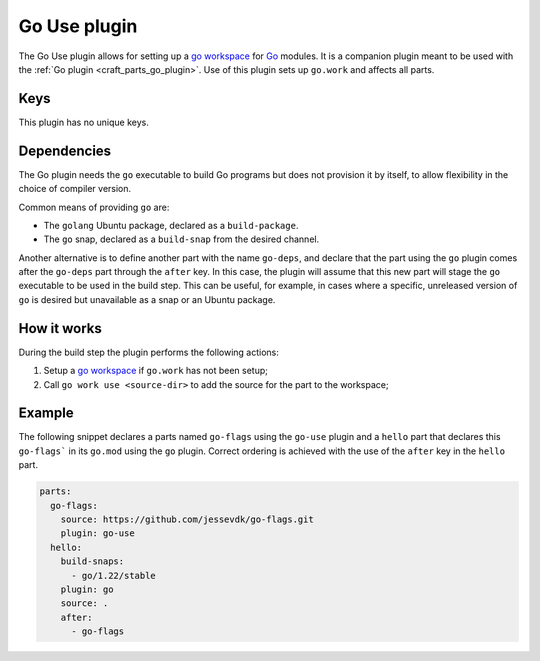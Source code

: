 .. _craft_parts_go_use_plugin:

Go Use plugin
=============

The Go Use plugin allows for setting up a `go workspace`_ for `Go`_ modules. It is
a companion plugin meant to be used with the :ref:`Go plugin <craft_parts_go_plugin>`.
Use of this plugin sets up ``go.work`` and affects all parts.


Keys
----

This plugin has no unique keys.


.. _go-use-details-begin:

Dependencies
------------

The Go plugin needs the ``go`` executable to build Go programs but does not provision it
by itself, to allow flexibility in the choice of compiler version.

Common means of providing ``go`` are:

* The ``golang`` Ubuntu package, declared as a ``build-package``.
* The ``go`` snap, declared as a ``build-snap`` from the desired channel.

Another alternative is to define another part with the name ``go-deps``, and declare
that the part using the ``go`` plugin comes after the ``go-deps`` part through the
``after`` key. In this case, the plugin will assume that this new part will stage the
``go`` executable to be used in the build step. This can be useful, for example, in
cases where a specific, unreleased version of ``go`` is desired but unavailable as a
snap or an Ubuntu package.

.. _go-use-details-end:


How it works
------------

During the build step the plugin performs the following actions:

#. Setup a `go workspace`_ if ``go.work`` has not been setup;
#. Call ``go work use <source-dir>`` to add the source for the part to the workspace;


Example
-------

The following snippet declares a parts named ``go-flags`` using the ``go-use`` plugin
and a ``hello`` part that declares this ``go-flags``` in its ``go.mod`` using the
``go`` plugin. Correct ordering is achieved with the use of the ``after`` key in the
``hello`` part.

.. code-block:: yaml

    parts:
      go-flags:
        source: https://github.com/jessevdk/go-flags.git
        plugin: go-use
      hello:
        build-snaps:
          - go/1.22/stable
        plugin: go
        source: .
        after:
          - go-flags


.. _Build tags: https://pkg.go.dev/cmd/go#hdr-Build_constraints
.. _Go: https://go.dev/
.. _go generate: https://go.dev/blog/generate
.. _go workspace: https://go.dev/blog/get-familiar-with-workspaces

